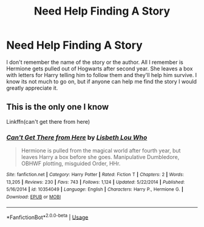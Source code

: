 #+TITLE: Need Help Finding A Story

* Need Help Finding A Story
:PROPERTIES:
:Author: SamTheMan0687
:Score: 2
:DateUnix: 1596219799.0
:DateShort: 2020-Jul-31
:FlairText: Request
:END:
I don't remember the name of the story or the author. All I remember is Hermione gets pulled out of Hogwarts after second year. She leaves a box with letters for Harry telling him to follow them and they'll help him survive. I know its not much to go on, but if anyone can help me find the story I would greatly appreciate it.


** This is the only one I know

Linkffn(can't get there from here)
:PROPERTIES:
:Author: anontarg
:Score: 1
:DateUnix: 1596291631.0
:DateShort: 2020-Aug-01
:END:

*** [[https://www.fanfiction.net/s/10354049/1/][*/Can't Get There from Here/*]] by [[https://www.fanfiction.net/u/5388382/Lisbeth-Lou-Who][/Lisbeth Lou Who/]]

#+begin_quote
  Hermione is pulled from the magical world after fourth year, but leaves Harry a box before she goes. Manipulative Dumbledore, OBHWF plotting, misguided Order, HHr.
#+end_quote

^{/Site/:} ^{fanfiction.net} ^{*|*} ^{/Category/:} ^{Harry} ^{Potter} ^{*|*} ^{/Rated/:} ^{Fiction} ^{T} ^{*|*} ^{/Chapters/:} ^{2} ^{*|*} ^{/Words/:} ^{13,205} ^{*|*} ^{/Reviews/:} ^{230} ^{*|*} ^{/Favs/:} ^{743} ^{*|*} ^{/Follows/:} ^{1,124} ^{*|*} ^{/Updated/:} ^{5/22/2014} ^{*|*} ^{/Published/:} ^{5/16/2014} ^{*|*} ^{/id/:} ^{10354049} ^{*|*} ^{/Language/:} ^{English} ^{*|*} ^{/Characters/:} ^{Harry} ^{P.,} ^{Hermione} ^{G.} ^{*|*} ^{/Download/:} ^{[[http://www.ff2ebook.com/old/ffn-bot/index.php?id=10354049&source=ff&filetype=epub][EPUB]]} ^{or} ^{[[http://www.ff2ebook.com/old/ffn-bot/index.php?id=10354049&source=ff&filetype=mobi][MOBI]]}

--------------

*FanfictionBot*^{2.0.0-beta} | [[https://github.com/tusing/reddit-ffn-bot/wiki/Usage][Usage]]
:PROPERTIES:
:Author: FanfictionBot
:Score: 1
:DateUnix: 1596291658.0
:DateShort: 2020-Aug-01
:END:
